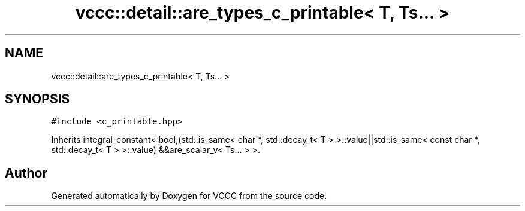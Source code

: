 .TH "vccc::detail::are_types_c_printable< T, Ts... >" 3 "Fri Dec 18 2020" "VCCC" \" -*- nroff -*-
.ad l
.nh
.SH NAME
vccc::detail::are_types_c_printable< T, Ts... >
.SH SYNOPSIS
.br
.PP
.PP
\fC#include <c_printable\&.hpp>\fP
.PP
Inherits integral_constant< bool,(std::is_same< char *, std::decay_t< T > >::value||std::is_same< const char *, std::decay_t< T > >::value) &&are_scalar_v< Ts\&.\&.\&. > >\&.

.SH "Author"
.PP 
Generated automatically by Doxygen for VCCC from the source code\&.
